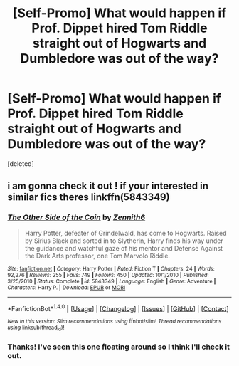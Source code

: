 #+TITLE: [Self-Promo] What would happen if Prof. Dippet hired Tom Riddle straight out of Hogwarts and Dumbledore was out of the way?

* [Self-Promo] What would happen if Prof. Dippet hired Tom Riddle straight out of Hogwarts and Dumbledore was out of the way?
:PROPERTIES:
:Score: 2
:DateUnix: 1516420150.0
:DateShort: 2018-Jan-20
:END:
[deleted]


** i am gonna check it out ! if your interested in similar fics theres linkffn(5843349)
:PROPERTIES:
:Author: natus92
:Score: 1
:DateUnix: 1516456048.0
:DateShort: 2018-Jan-20
:END:

*** [[http://www.fanfiction.net/s/5843349/1/][*/The Other Side of the Coin/*]] by [[https://www.fanfiction.net/u/569787/Zennith6][/Zennith6/]]

#+begin_quote
  Harry Potter, defeater of Grindelwald, has come to Hogwarts. Raised by Sirius Black and sorted in to Slytherin, Harry finds his way under the guidance and watchful gaze of his mentor and Defense Against the Dark Arts professor, one Tom Marvolo Riddle.
#+end_quote

^{/Site/: [[http://www.fanfiction.net/][fanfiction.net]] *|* /Category/: Harry Potter *|* /Rated/: Fiction T *|* /Chapters/: 24 *|* /Words/: 92,276 *|* /Reviews/: 255 *|* /Favs/: 749 *|* /Follows/: 450 *|* /Updated/: 10/1/2010 *|* /Published/: 3/25/2010 *|* /Status/: Complete *|* /id/: 5843349 *|* /Language/: English *|* /Genre/: Adventure *|* /Characters/: Harry P. *|* /Download/: [[http://www.ff2ebook.com/old/ffn-bot/index.php?id=5843349&source=ff&filetype=epub][EPUB]] or [[http://www.ff2ebook.com/old/ffn-bot/index.php?id=5843349&source=ff&filetype=mobi][MOBI]]}

--------------

*FanfictionBot*^{1.4.0} *|* [[[https://github.com/tusing/reddit-ffn-bot/wiki/Usage][Usage]]] | [[[https://github.com/tusing/reddit-ffn-bot/wiki/Changelog][Changelog]]] | [[[https://github.com/tusing/reddit-ffn-bot/issues/][Issues]]] | [[[https://github.com/tusing/reddit-ffn-bot/][GitHub]]] | [[[https://www.reddit.com/message/compose?to=tusing][Contact]]]

^{/New in this version: Slim recommendations using/ ffnbot!slim! /Thread recommendations using/ linksub(thread_id)!}
:PROPERTIES:
:Author: FanfictionBot
:Score: 1
:DateUnix: 1516456055.0
:DateShort: 2018-Jan-20
:END:


*** Thanks! I've seen this one floating around so I think I'll check it out.
:PROPERTIES:
:Author: Not_Hortensia
:Score: 1
:DateUnix: 1516470633.0
:DateShort: 2018-Jan-20
:END:
